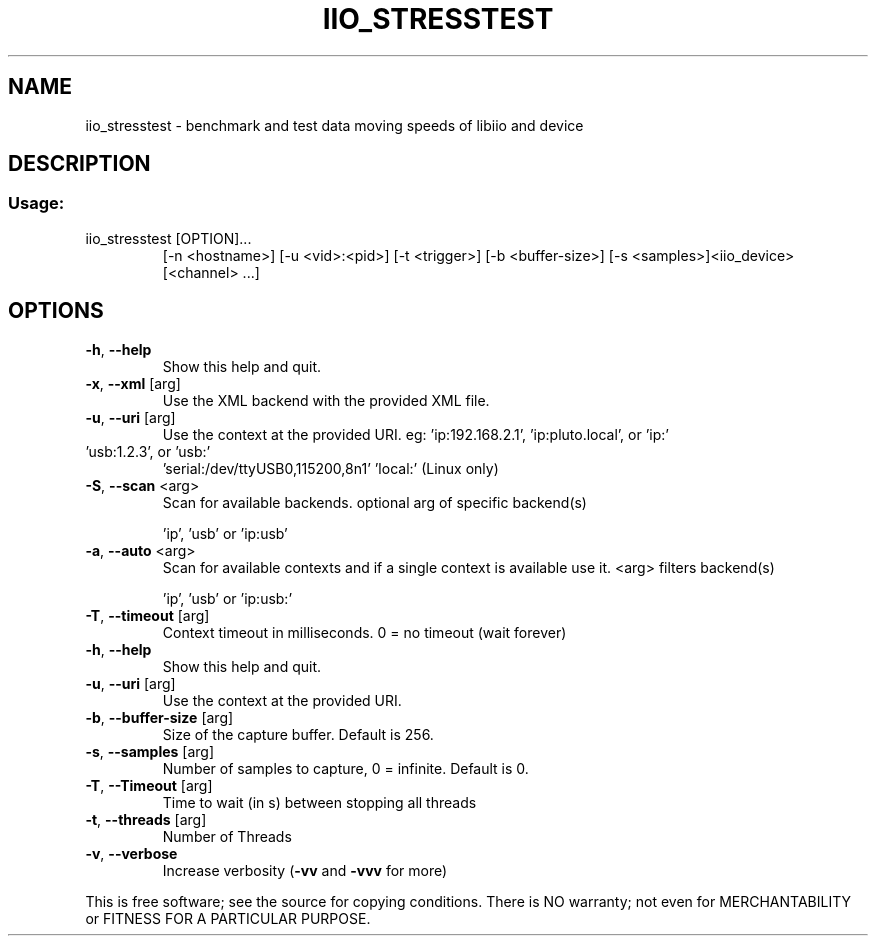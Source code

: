 .\" DO NOT MODIFY THIS FILE!  It was generated by help2man 1.47.16.
.TH IIO_STRESSTEST "1" "September 2020" "iio_stresstest 0.21" "User Commands"
.SH NAME
iio_stresstest \- benchmark and test data moving speeds of libiio and device
.SH DESCRIPTION
.SS "Usage:"
.TP
iio_stresstest [OPTION]...
[\-n <hostname>] [\-u <vid>:<pid>] [\-t <trigger>] [\-b <buffer\-size>] [\-s <samples>]<iio_device> [<channel> ...]
.SH OPTIONS
.TP
\fB\-h\fR, \fB\-\-help\fR
Show this help and quit.
.TP
\fB\-x\fR, \fB\-\-xml\fR [arg]
Use the XML backend with the provided XML file.
.TP
\fB\-u\fR, \fB\-\-uri\fR [arg]
Use the context at the provided URI.
eg: 'ip:192.168.2.1', 'ip:pluto.local', or 'ip:'
.TP
\&'usb:1.2.3', or 'usb:'
\&'serial:/dev/ttyUSB0,115200,8n1'
\&'local:' (Linux only)
.TP
\fB\-S\fR, \fB\-\-scan\fR <arg>
Scan for available backends.
optional arg of specific backend(s)
.IP
\&'ip', 'usb' or 'ip:usb'
.TP
\fB\-a\fR, \fB\-\-auto\fR <arg>
Scan for available contexts and if a single context is
available use it. <arg> filters backend(s)
.IP
\&'ip', 'usb' or 'ip:usb:'
.TP
\fB\-T\fR, \fB\-\-timeout\fR [arg]
Context timeout in milliseconds.
0 = no timeout (wait forever)
.TP
\fB\-h\fR, \fB\-\-help\fR
Show this help and quit.
.TP
\fB\-u\fR, \fB\-\-uri\fR [arg]
Use the context at the provided URI.
.TP
\fB\-b\fR, \fB\-\-buffer\-size\fR [arg]
Size of the capture buffer. Default is 256.
.TP
\fB\-s\fR, \fB\-\-samples\fR [arg]
Number of samples to capture, 0 = infinite. Default is 0.
.TP
\fB\-T\fR, \fB\-\-Timeout\fR [arg]
Time to wait (in s) between stopping all threads
.TP
\fB\-t\fR, \fB\-\-threads\fR [arg]
Number of Threads
.TP
\fB\-v\fR, \fB\-\-verbose\fR
Increase verbosity (\fB\-vv\fR and \fB\-vvv\fR for more)
.PP
This is free software; see the source for copying conditions.  There is NO
warranty; not even for MERCHANTABILITY or FITNESS FOR A PARTICULAR PURPOSE.
